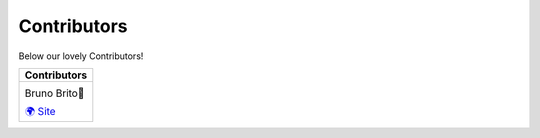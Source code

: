 Contributors
=============

Below our lovely Contributors!

+------------------+
| Contributors     |
+==================+
| |brunobrito|     |
|                  |
| Bruno Brito💓    |
|                  |
| `🌍 Site`__      |
+------------------+

.. |brunobrito| image:: https://avatars3.githubusercontent.com/u/7241156?v=4&s=460
    :width: 118 px
__ https://www.brunobrito.net.br/